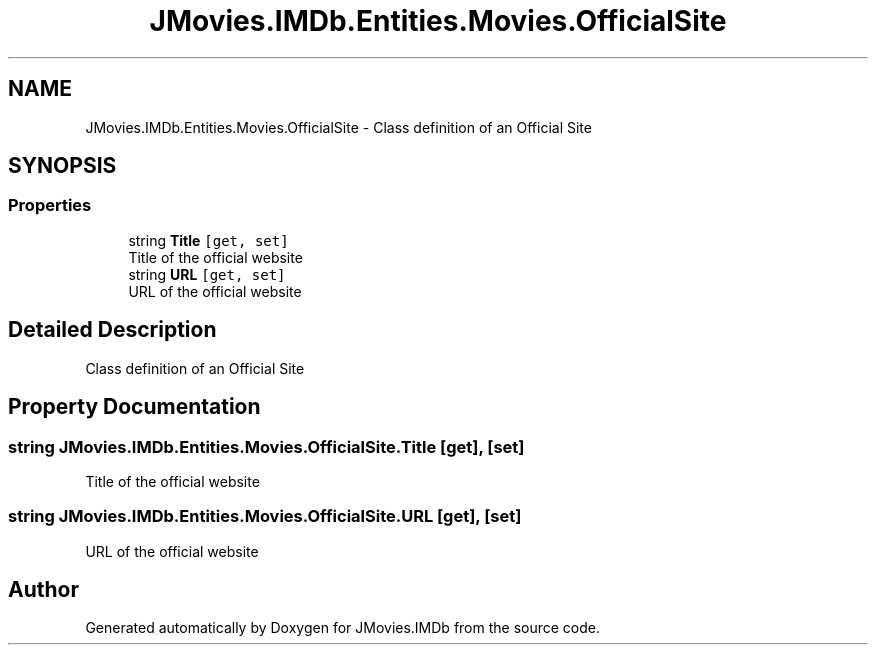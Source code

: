 .TH "JMovies.IMDb.Entities.Movies.OfficialSite" 3 "Thu Jul 28 2022" "JMovies.IMDb" \" -*- nroff -*-
.ad l
.nh
.SH NAME
JMovies.IMDb.Entities.Movies.OfficialSite \- Class definition of an Official Site  

.SH SYNOPSIS
.br
.PP
.SS "Properties"

.in +1c
.ti -1c
.RI "string \fBTitle\fP\fC [get, set]\fP"
.br
.RI "Title of the official website "
.ti -1c
.RI "string \fBURL\fP\fC [get, set]\fP"
.br
.RI "URL of the official website "
.in -1c
.SH "Detailed Description"
.PP 
Class definition of an Official Site 


.SH "Property Documentation"
.PP 
.SS "string JMovies\&.IMDb\&.Entities\&.Movies\&.OfficialSite\&.Title\fC [get]\fP, \fC [set]\fP"

.PP
Title of the official website 
.SS "string JMovies\&.IMDb\&.Entities\&.Movies\&.OfficialSite\&.URL\fC [get]\fP, \fC [set]\fP"

.PP
URL of the official website 

.SH "Author"
.PP 
Generated automatically by Doxygen for JMovies\&.IMDb from the source code\&.
